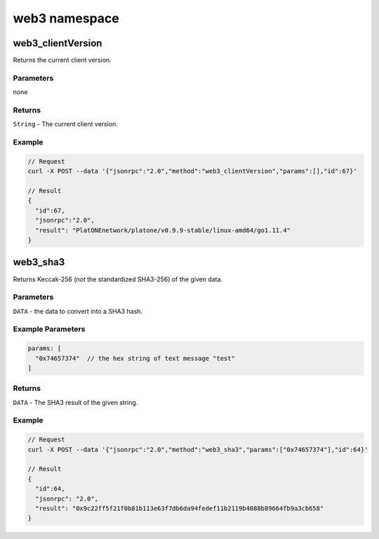 ================
web3 namespace
================

web3_clientVersion
=======================

Returns the current client version.

Parameters
^^^^^^^^^^^^^^^^

none

Returns
^^^^^^^^^^^^^

``String`` - The current client version.

Example
^^^^^^^^^^^^^

.. code:: js

   // Request
   curl -X POST --data '{"jsonrpc":"2.0","method":"web3_clientVersion","params":[],"id":67}'

   // Result
   {
     "id":67,
     "jsonrpc":"2.0",
     "result": "PlatONEnetwork/platone/v0.9.9-stable/linux-amd64/go1.11.4"
   }


web3_sha3
=============

Returns Keccak-256 (*not* the standardized SHA3-256) of the given data.


Parameters
^^^^^^^^^^^^^^^^

``DATA`` - the data to convert into a SHA3 hash.

Example Parameters
^^^^^^^^^^^^^^^^^^^^^^^

.. code:: js

   params: [
     "0x74657374"  // the hex string of text message "test"
   ]


Returns
^^^^^^^^^^^^^^

``DATA`` - The SHA3 result of the given string.

Example
^^^^^^^^^^^^^^

.. code:: js

   // Request
   curl -X POST --data '{"jsonrpc":"2.0","method":"web3_sha3","params":["0x74657374"],"id":64}'

   // Result
   {
     "id":64,
     "jsonrpc": "2.0",
     "result": "0x9c22ff5f21f0b81b113e63f7db6da94fedef11b2119b4088b89664fb9a3cb658"
   }